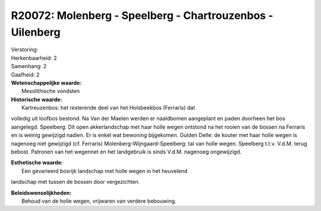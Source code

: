 R20072: Molenberg - Speelberg - Chartrouzenbos -Uilenberg
=========================================================

| Verstoring:

| Herkenbaarheid: 2

| Samenhang: 2

| Gaafheid: 2

| **Wetenschappelijke waarde:**
|  Mesolithische vondsten

| **Historische waarde:**
|  Kartreuzenbos: het resterende deel van het Holsbeekbos (Ferraris) dat
volledig uit loofbos bestond. Na Van der Maelen werden er naaldbomen
aangeplant en paden doorheen het bos aangelegd. Speelberg: Dit open
akkerlandschap met haar holle wegen ontstond na het rooien van de bossen
na Ferraris en is weinig gewijzigd nadien. Er is enkel wat bewoning
bijgekomen. Gulden Delle: de kouter met haar holle wegen is nagenoeg
niet gewijzigd (cf. Ferraris) Molenberg-Wijngaard-Speelberg: tal van
holle wegen. Speelberg t.t.v. V.d.M. terug bebost. Patronen van het
wegennet en het landgebruik is sinds V.d.M. nagenoeg ongewijzigd.

| **Esthetische waarde:**
|  Een gevarieerd bosrijk landschap met holle wegen in het heuvelend
landschap met tussen de bossen door vergezichten.



| **Beleidswenselijkheden:**
|  Behoud van de holle wegen, vrijwaren van verdere bebouwing.
